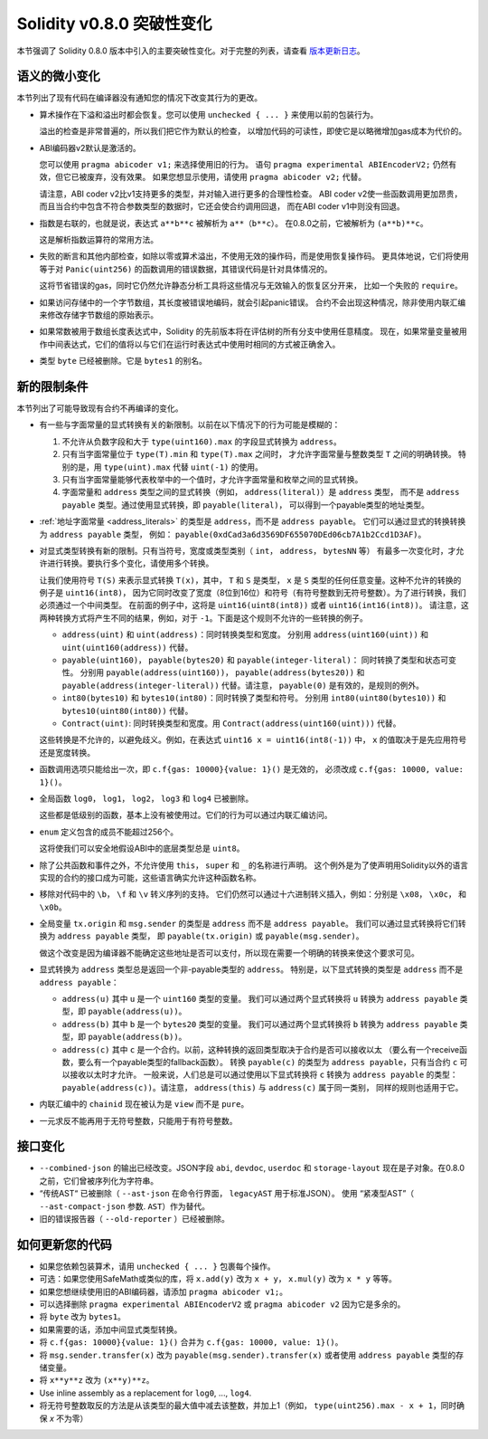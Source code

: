 ********************************
Solidity v0.8.0 突破性变化
********************************

本节强调了 Solidity 0.8.0 版本中引入的主要突破性变化。对于完整的列表，请查看
`版本更新日志 <https://github.com/ethereum/solidity/releases/tag/v0.8.0>`_。

语义的微小变化
===============================

本节列出了现有代码在编译器没有通知您的情况下改变其行为的更改。

* 算术操作在下溢和溢出时都会恢复。您可以使用 ``unchecked { ... }`` 来使用以前的包装行为。

  溢出的检查是非常普遍的，所以我们把它作为默认的检查，
  以增加代码的可读性，即使它是以略微增加gas成本为代价的。

* ABI编码器v2默认是激活的。

  您可以使用 ``pragma abicoder v1;`` 来选择使用旧的行为。
  语句 ``pragma experimental ABIEncoderV2;`` 仍然有效，但它已被废弃，没有效果。
  如果您想显示使用，请使用 ``pragma abicoder v2;`` 代替。

  请注意，ABI coder v2比v1支持更多的类型，并对输入进行更多的合理性检查。
  ABI coder v2使一些函数调用更加昂贵，而且当合约中包含不符合参数类型的数据时，它还会使合约调用回退，
  而在ABI coder v1中则没有回退。

* 指数是右联的，也就是说，表达式 ``a**b**c`` 被解析为 ``a**（b**c）``。
  在0.8.0之前，它被解析为 ``(a**b)**c``。

  这是解析指数运算符的常用方法。

* 失败的断言和其他内部检查，如除以零或算术溢出，不使用无效的操作码，而是使用恢复操作码。
  更具体地说，它们将使用等于对 ``Panic(uint256)`` 的函数调用的错误数据，其错误代码是针对具体情况的。

  这将节省错误的gas，同时它仍然允许静态分析工具将这些情况与无效输入的恢复区分开来，
  比如一个失败的 ``require``。

* 如果访问存储中的一个字节数组，其长度被错误地编码，就会引起panic错误。
  合约不会出现这种情况，除非使用内联汇编来修改存储字节数组的原始表示。

* 如果常数被用于数组长度表达式中，Solidity 的先前版本将在评估树的所有分支中使用任意精度。
  现在，如果常量变量被用作中间表达式，它们的值将以与它们在运行时表达式中使用时相同的方式被正确舍入。

* 类型 ``byte`` 已经被删除。它是 ``bytes1`` 的别名。

新的限制条件
================

本节列出了可能导致现有合约不再编译的变化。

* 有一些与字面常量的显式转换有关的新限制。以前在以下情况下的行为可能是模糊的：

  1. 不允许从负数字段和大于 ``type(uint160).max`` 的字段显式转换为 ``address``。
  2. 只有当字面常量位于 ``type(T).min`` 和 ``type(T).max`` 之间时，
     才允许字面常量与整数类型 ``T`` 之间的明确转换。
     特别的是，用 ``type(uint).max`` 代替 ``uint(-1)`` 的使用。
  3. 只有当字面常量能够代表枚举中的一个值时，才允许字面常量和枚举之间的显式转换。
  4. 字面常量和 ``address`` 类型之间的显式转换（例如， ``address(literal)``）是 ``address`` 类型，
     而不是 ``address payable`` 类型。通过使用显式转换，即 ``payable(literal)``，
     可以得到一个payable类型的地址类型。

* :ref:`地址字面常量 <address_literals>` 的类型是 ``address``，而不是 ``address payable``。
  它们可以通过显式的转换转换为 ``address payable`` 类型，
  例如： ``payable(0xdCad3a6d3569DF655070DEd06cb7A1b2Ccd1D3AF)``。

* 对显式类型转换有新的限制。只有当符号，宽度或类型类别（ ``int``， ``address``， ``bytesNN`` 等）
  有最多一次变化时，才允许进行转换。要执行多个变化，请使用多个转换。

  让我们使用符号 ``T(S)`` 来表示显式转换 ``T(x)``，其中， ``T`` 和 ``S`` 是类型，
  ``x`` 是 ``S`` 类型的任何任意变量。这种不允许的转换的例子是 ``uint16(int8)``，
  因为它同时改变了宽度（8位到16位）和符号（有符号整数到无符号整数）。为了进行转换，我们必须通过一个中间类型。
  在前面的例子中，这将是 ``uint16(uint8(int8))`` 或者 ``uint16(int16(int8))``。
  请注意，这两种转换方式将产生不同的结果，例如，对于 ``-1``。下面是这个规则不允许的一些转换的例子。

  - ``address(uint)`` 和 ``uint(address)``：同时转换类型和宽度。
    分别用 ``address(uint160(uint))`` 和 ``uint(uint160(address))`` 代替。
  - ``payable(uint160)``， ``payable(bytes20)`` 和 ``payable(integer-literal)``： 同时转换了类型和状态可变性。
    分别用 ``payable(address(uint160))``， ``payable(address(bytes20))`` 和
    ``payable(address(integer-literal))`` 代替。请注意， ``payable(0)`` 是有效的，是规则的例外。
  - ``int80(bytes10)`` 和 ``bytes10(int80)``：同时转换了类型和符号。
    分别用 ``int80(uint80(bytes10))`` 和 ``bytes10(uint80(int80))`` 代替。
  - ``Contract(uint)``: 同时转换类型和宽度。用 ``Contract(address(uint160(uint)))`` 代替。

  这些转换是不允许的，以避免歧义。例如，在表达式 ``uint16 x = uint16(int8(-1))`` 中，
  ``x`` 的值取决于是先应用符号还是宽度转换。

* 函数调用选项只能给出一次，即 ``c.f{gas: 10000}{value: 1}()`` 是无效的，
  必须改成 ``c.f{gas: 10000, value: 1}()``。

* 全局函数 ``log0``， ``log1``， ``log2``， ``log3`` 和 ``log4`` 已被删除。

  这些都是低级别的函数，基本上没有被使用过。它们的行为可以通过内联汇编访问。

* ``enum`` 定义包含的成员不能超过256个。

  这将使我们可以安全地假设ABI中的底层类型总是 ``uint8``。

* 除了公共函数和事件之外，不允许使用 ``this``， ``super`` 和 ``_`` 的名称进行声明。
  这个例外是为了使声明用Solidity以外的语言实现的合约的接口成为可能，这些语言确实允许这种函数名称。

* 移除对代码中的 ``\b``， ``\f`` 和 ``\v`` 转义序列的支持。
  它们仍然可以通过十六进制转义插入，例如：分别是 ``\x08``， ``\x0c``， 和 ``\x0b``。

* 全局变量 ``tx.origin`` 和 ``msg.sender`` 的类型是 ``address`` 而不是 ``address payable``。
  我们可以通过显式转换将它们转换为 ``address payable`` 类型，
  即 ``payable(tx.origin)`` 或 ``payable(msg.sender)``。

  做这个改变是因为编译器不能确定这些地址是否可以支付，所以现在需要一个明确的转换来使这个要求可见。

* 显式转换为 ``address`` 类型总是返回一个非-payable类型的 ``address``。
  特别是，以下显式转换的类型是 ``address`` 而不是 ``address payable``：

  - ``address(u)`` 其中 ``u`` 是一个 ``uint160`` 类型的变量。
    我们可以通过两个显式转换将 ``u`` 转换为 ``address payable`` 类型，即 ``payable(address(u))``。
  - ``address(b)`` 其中 ``b`` 是一个 ``bytes20`` 类型的变量。
    我们可以通过两个显式转换将 ``b`` 转换为 ``address payable`` 类型，即 ``payable(address(b))``。
  - ``address(c)`` 其中 ``c`` 是一个合约。以前，这种转换的返回类型取决于合约是否可以接收以太
    （要么有一个receive函数，要么有一个payable类型的fallback函数）。
    转换 ``payable(c)`` 的类型为 ``address payable``，只有当合约 ``c`` 可以接收以太时才允许。
    一般来说，人们总是可以通过使用以下显式转换将 ``c`` 转换为 ``address payable`` 的类型：
    ``payable(address(c))``。请注意， ``address(this)`` 与 ``address(c)`` 属于同一类别，
    同样的规则也适用于它。

* 内联汇编中的 ``chainid`` 现在被认为是 ``view`` 而不是 ``pure``。

* 一元求反不能再用于无符号整数，只能用于有符号整数。

接口变化
=================

* ``--combined-json`` 的输出已经改变。JSON字段 ``abi``, ``devdoc``, ``userdoc`` 和
  ``storage-layout`` 现在是子对象。在0.8.0之前，它们曾被序列化为字符串。

* “传统AST“ 已被删除（ ``--ast-json`` 在命令行界面， ``legacyAST`` 用于标准JSON）。
  使用 “紧凑型AST”（ ``--ast-compact-json`` 参数. ``AST``）作为替代。

* 旧的错误报告器（ ``--old-reporter`` ）已经被删除。


如何更新您的代码
=======================

- 如果您依赖包装算术，请用 ``unchecked { ... }`` 包裹每个操作。
- 可选：如果您使用SafeMath或类似的库，将 ``x.add(y)``  改为 ``x + y``， ``x.mul(y)`` 改为 ``x * y`` 等等。
- 如果您想继续使用旧的ABI编码器，请添加 ``pragma abicoder v1;``。
- 可以选择删除 ``pragma experimental ABIEncoderV2`` 或 ``pragma abicoder v2`` 因为它是多余的。
- 将 ``byte`` 改为 ``bytes1``。
- 如果需要的话，添加中间显式类型转换。
- 将 ``c.f{gas: 10000}{value: 1}()`` 合并为 ``c.f{gas: 10000, value: 1}()``。
- 将 ``msg.sender.transfer(x)`` 改为 ``payable(msg.sender).transfer(x)``
  或者使用 ``address payable`` 类型的存储变量。
- 将 ``x**y**z`` 改为 ``(x**y)**z``。
- Use inline assembly as a replacement for ``log0``, ..., ``log4``.
- 将无符号整数取反的方法是从该类型的最大值中减去该整数，并加上1（例如， ``type(uint256).max - x + 1``，同时确保 `x` 不为零）
